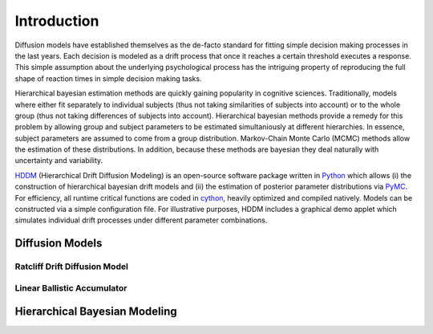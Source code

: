 ============
Introduction
============

Diffusion models have established themselves as the de-facto standard
for fitting simple decision making processes in the last years. Each
decision is modeled as a drift process that once it reaches a certain
threshold executes a response. This simple assumption about the
underlying psychological process has the intriguing property of
reproducing the full shape of reaction times in simple decision making
tasks.

Hierarchical bayesian estimation methods are quickly gaining
popularity in cognitive sciences. Traditionally, models where
either fit separately to individual subjects (thus not taking
similarities of subjects into account) or to the whole group (thus not
taking differences of subjects into account). Hierarchical bayesian
methods provide a remedy for this problem by allowing group and
subject parameters to be estimated simultaniously at different
hierarchies. In essence, subject parameters are assumed to come from a
group distribution. Markov-Chain Monte Carlo (MCMC) methods allow the
estimation of these distributions. In addition, because these methods
are bayesian they deal naturally with uncertainty and variability.

HDDM_ (Hierarchical Drift Diffusion Modeling) is an open-source
software package written in Python_ which allows (i) the construction
of hierarchical bayesian drift models and (ii) the estimation of
posterior parameter distributions via PyMC_. For efficiency, all
runtime critical functions are coded in cython_, heavily optimized and
compiled natively. Models can be constructed via a simple
configuration file. For illustrative purposes, HDDM includes a
graphical demo applet which simulates individual drift processes under
different parameter combinations.

----------------
Diffusion Models
----------------


Ratcliff Drift Diffusion Model
------------------------------


Linear Ballistic Accumulator
----------------------------


------------------------------
Hierarchical Bayesian Modeling
------------------------------

.. _HDDM: http://code.google.com/p/hddm/
.. _Python: http://www.python.org/
.. _PyMC: http://code.google.com/p/pymc/
.. _Cython: http://www.cython.org/
